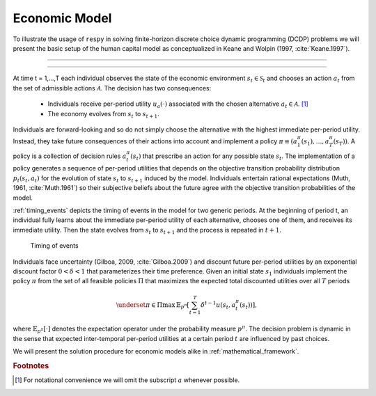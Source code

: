 .. _economic_model:

Economic Model
==============

.. role:: boldblue

To illustrate the usage of ``respy`` in solving :boldblue:`finite-horizon
discrete choice dynamic programming` (DCDP) problems we will present the basic
setup of the human capital model as conceptualized in Keane and Wolpin
(1997, :cite:`Keane.1997`).

--------------------------------------------------------------------------------

.. rst-class:: centerblue

   The promise: ``respy`` will become your preferred tool
   to develop, solve, estimate, and explore models within the EKW framework

--------------------------------------------------------------------------------

At time t = 1,...,T each individual observes the state of the economic environment
:math:`s_{t} \in \mathcal{S}_t` and chooses an action :math:`a_t` from the set of
admissible actions :math:`\mathcal{A}`. The decision has two consequences:

  - Individuals receive per-period utility :math:`u_a(\cdot)` associated with the
    chosen alternative :math:`a_t \in \mathcal{A}`. [#]_
  - The economy evolves from :math:`s_{t}` to :math:`s_{t+1}`.

Individuals are :boldblue:`forward-looking` and so do not simply choose the
alternative with the highest immediate per-period utility. Instead, they take
future consequences of their actions into account and implement a
:boldblue:`policy` :math:`\pi \equiv (a_1^{\pi}(s_1), \dots, a_T^{\pi}(s_T))`.
A policy is a collection of :boldblue:`decision rules` :math:`a_t^{\pi}(s_t)`
that prescribe an action for any possible state :math:`s_t`. The implementation
of a policy generates a sequence of per-period utilities that depends on the
:boldblue:`objective transition probability distribution` :math:`p_t(s_t, a_t)`
for the evolution of state :math:`s_{t}` to :math:`s_{t+1}` induced by the model.
Individuals entertain :boldblue:`rational expectations` (Muth, 1961,
:cite:`Muth.1961`) so their subjective beliefs about the future agree with the
objective transition probabilities of the model.

:ref:`timing_events` depicts the timing of events in the model for two generic
periods. At the beginning of period t, an individual fully learns about the
immediate per-period utility of each alternative, chooses one of them, and
receives its immediate utility. Then the state evolves from :math:`s_t` to
:math:`s_{t+1}` and the process is repeated in :math:`t+1`.

.. _timing_events:

.. figure:: ../_static/images/timing_events.pdf
  :width: 650
  :alt: Illustration timing of events

  Timing of events

Individuals face :boldblue:`uncertainty` (Gilboa, 2009, :cite:`Gilboa.2009`)
and discount future per-period utilities by an exponential discount factor
:math:`0 < \delta < 1` that parameterizes their time preference. Given an
initial state :math:`s_1` individuals implement the policy :math:`\pi` from the
set of all feasible policies :math:`\Pi` that :boldblue:`maximizes the expected
total discounted utilities` over all :math:`T` periods

 .. math::

    \underset{\pi \in \Pi}{\max} \, \mathbb{E}_{p^{\pi}} \left[ \sum_{t = 1}^T
    \delta^{t - 1} u(s_t, a_t^{\pi}(s_t)) \right],

where :math:`\mathbb{E}_{p^{\pi}}[\cdot]` denotes the expectation operator under
the probability measure :math:`p^{\pi}`. The decision problem is dynamic in the
sense that expected inter-temporal per-period utilities at a certain period
:math:`t` are influenced by past choices.

We will present the solution procedure for economic models alike in
:ref:`mathematical_framework`.


.. rubric:: Footnotes

.. [#] For notational convenience we will omit the subscript :math:`a` whenever
       possible.
